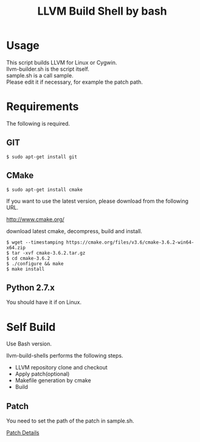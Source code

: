 # -*- mode: org ; coding: utf-8-unix -*-
# last updated : 2019/11/06.14:01:14


#+TITLE:     LLVM Build Shell by bash
#+AUTHOR:    yaruopooner [https://github.com/yaruopooner]
#+OPTIONS:   author:nil timestamp:t |:t \n:t ^:nil


* Usage
  This script builds LLVM for Linux or Cygwin.
  llvm-builder.sh is the script itself.
  sample.sh is a call sample.
  Please edit it if necessary, for example the patch path.

* Requirements
  The following is required.

** GIT
   #+begin_src shell-script
     $ sudo apt-get install git
   #+end_src

** CMake
   #+begin_src shell-script
     $ sudo apt-get install cmake
   #+end_src

   If you want to use the latest version, please download from the following URL.

   http://www.cmake.org/

   download latest cmake, decompress, build and install.
   
   #+begin_src shell-script
     $ wget --timestamping https://cmake.org/files/v3.6/cmake-3.6.2-win64-x64.zip
     $ tar -xvf cmake-3.6.2.tar.gz
     $ cd cmake-3.6.2
     $ ./configure && make
     $ make install
   #+end_src

** Python 2.7.x
   You should have it if on Linux.

* Self Build
  Use Bash version.

  llvm-build-shells performs the following steps.
  - LLVM repository clone and checkout
  - Apply patch(optional)
  - Makefile generation by cmake
  - Build
    
** Patch
   You need to set the path of the patch in sample.sh.

   [[../patch/details.org][Patch Details]]
